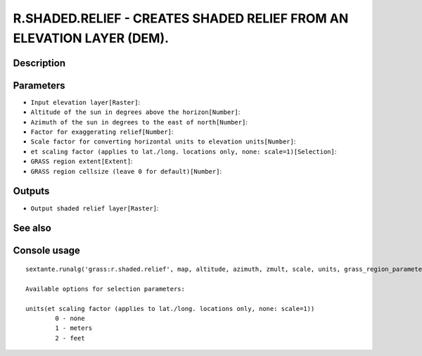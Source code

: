 R.SHADED.RELIEF - CREATES SHADED RELIEF FROM AN ELEVATION LAYER (DEM).
======================================================================

Description
-----------

Parameters
----------

- ``Input elevation layer[Raster]``:
- ``Altitude of the sun in degrees above the horizon[Number]``:
- ``Azimuth of the sun in degrees to the east of north[Number]``:
- ``Factor for exaggerating relief[Number]``:
- ``Scale factor for converting horizontal units to elevation units[Number]``:
- ``et scaling factor (applies to lat./long. locations only, none: scale=1)[Selection]``:
- ``GRASS region extent[Extent]``:
- ``GRASS region cellsize (leave 0 for default)[Number]``:

Outputs
-------

- ``Output shaded relief layer[Raster]``:

See also
---------


Console usage
-------------


::

	sextante.runalg('grass:r.shaded.relief', map, altitude, azimuth, zmult, scale, units, grass_region_parameter, grass_region_cellsize_parameter, shadedmap)

	Available options for selection parameters:

	units(et scaling factor (applies to lat./long. locations only, none: scale=1))
		0 - none
		1 - meters
		2 - feet
